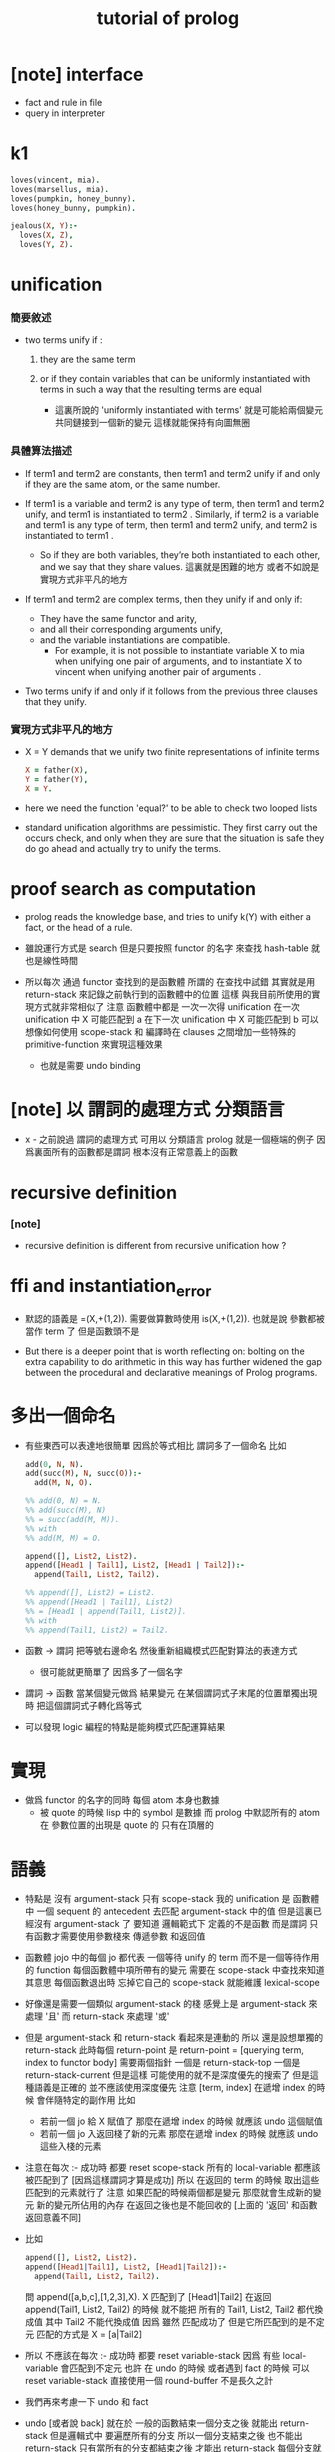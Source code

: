 #+title: tutorial of prolog

* [note] interface

  - fact and rule in file
  - query in interpreter

* k1

  #+begin_src prolog
  loves(vincent, mia).
  loves(marsellus, mia).
  loves(pumpkin, honey_bunny).
  loves(honey_bunny, pumpkin).

  jealous(X, Y):-
    loves(X, Z),
    loves(Y, Z).
  #+end_src

* unification

*** 簡要敘述

    - two terms unify if :

      1. they are the same term

      2. or if they contain variables
         that can be uniformly instantiated with terms
         in such a way that the resulting terms are equal

         - 這裏所說的 'uniformly instantiated with terms'
           就是可能給兩個變元共同鏈接到一個新的變元
           這樣就能保持有向圖無圈

*** 具體算法描述

    - If term1 and term2 are constants,
      then term1 and term2 unify
      if and only if
      they are the same atom,
      or the same number.

    - If term1 is a variable and term2 is any type of term,
      then term1 and term2 unify,
      and term1 is instantiated to term2 .
      Similarly, if term2 is a variable
      and term1 is any type of term,
      then term1 and term2 unify, and term2 is instantiated to term1 .
      - So if they are both variables,
        they’re both instantiated to each other,
        and we say that they share values.
        這裏就是困難的地方
        或者不如說是實現方式非平凡的地方

    - If term1 and term2 are complex terms,
      then they unify if and only if:
      - They have the same functor and arity,
      - and all their corresponding arguments unify,
      - and the variable instantiations are compatible.
        - For example,
          it is not possible to instantiate variable X to mia
          when unifying one pair of arguments,
          and to instantiate X to vincent
          when unifying another pair of arguments .

    - Two terms unify
      if and only if
      it follows from the previous three clauses that they unify.

*** 實現方式非平凡的地方

    - X = Y demands that
      we unify two finite representations of infinite terms
      #+begin_src prolog
      X = father(X),
      Y = father(Y),
      X = Y.
      #+end_src

    - here we need the function 'equal?'
      to be able to check two looped lists

    - standard unification algorithms are pessimistic.
      They first carry out the occurs check,
      and only when they are sure that the situation is safe
      they do go ahead and actually try to unify the terms.

* proof search as computation

  - prolog reads the knowledge base,
    and tries to unify k(Y) with
    either a fact, or the head of a rule.

  - 雖說運行方式是 search
    但是只要按照 functor 的名字 來查找 hash-table
    就也是線性時間

  - 所以每次 通過 functor 查找到的是函數體
    所謂的 在查找中試錯
    其實就是用 return-stack 來記錄之前執行到的函數體中的位置
    這樣 與我目前所使用的實現方式就非常相似了
    注意
    函數體中都是 一次一次得 unification
    在一次 unification 中 X 可能匹配到 a
    在下一次 unification 中 X 可能匹配到 b
    可以想像如何使用 scope-stack
    和 編譯時在 clauses 之間增加一些特殊的 primitive-function
    來實現這種效果
    - 也就是需要 undo binding

* [note] 以 謂詞的處理方式 分類語言

  - x -
    之前說過 謂詞的處理方式 可用以 分類語言
    prolog 就是一個極端的例子
    因爲裏面所有的函數都是謂詞
    根本沒有正常意義上的函數

* recursive definition

*** [note]

    - recursive definition is different from recursive unification
      how ?

* ffi and instantiation_error

  - 默認的語義是
    =(X,+(1,2)).
    需要做算數時使用
    is(X,+(1,2)).
    也就是說
    參數都被當作 term 了
    但是函數頭不是

  - But there is a deeper point that is worth reflecting on:
    bolting on the extra capability
    to do arithmetic in this way
    has further widened the gap
    between the procedural and declarative meanings
    of Prolog programs.

* 多出一個命名

  - 有些東西可以表達地很簡單
    因爲於等式相比
    謂詞多了一個命名
    比如
    #+begin_src prolog
    add(0, N, N).
    add(succ(M), N, succ(O)):-
      add(M, N, O).

    %% add(0, N) = N.
    %% add(succ(M), N)
    %% = succ(add(M, M)).
    %% with
    %% add(M, M) = O.

    append([], List2, List2).
    append([Head1 | Tail1], List2, [Head1 | Tail2]):-
      append(Tail1, List2, Tail2).

    %% append([], List2) = List2.
    %% append([Head1 | Tail1], List2)
    %% = [Head1 | append(Tail1, List2)].
    %% with
    %% append(Tail1, List2) = Tail2.
    #+end_src

  - 函數 -> 謂詞
    把等號右邊命名
    然後重新組織模式匹配對算法的表達方式
    - 很可能就更簡單了
      因爲多了一個名字

  - 謂詞 -> 函數
    當某個變元做爲 結果變元 在某個謂詞式子末尾的位置單獨出現時
    把這個謂詞式子轉化爲等式

  - 可以發現 logic 編程的特點是能夠模式匹配運算結果

* 實現

  - 做爲 functor 的名字的同時
    每個 atom 本身也數據
    - 被 quote 的時候 lisp 中的 symbol 是數據
      而 prolog 中默認所有的 atom 在 參數位置的出現是 quote 的
      只有在頂層的

* 語義

  - 特點是
    沒有 argument-stack
    只有 scope-stack
    我的 unification 是
    函數體中 一個 sequent 的 antecedent 去匹配 argument-stack 中的值
    但是這裏已經沒有 argument-stack 了
    要知道
    邏輯範式下 定義的不是函數 而是謂詞
    只有函數才需要使用參數棧來 傳遞參數 和返回值

  - 函數體 jojo 中的每個 jo
    都代表 一個等待 unify 的 term
    而不是一個等待作用的 function
    每個函數體中項所帶有的變元 需要在 scope-stack 中查找來知道其意思
    每個函數退出時 忘掉它自己的 scope-stack 就能維護 lexical-scope

  - 好像還是需要一個類似 argument-stack 的棧
    感覺上是 argument-stack 來處理 '且'
    而 return-stack 來處理 '或'

  - 但是 argument-stack 和 return-stack 看起來是連動的
    所以
    還是設想單獨的 return-stack
    此時每個 return-point 是
    return-point = [querying term, index to functor body]
    需要兩個指針
    一個是 return-stack-top
    一個是 return-stack-current
    但是這樣 可能使用的就不是深度優先的搜索了
    但是這種語義是正確的 並不應該使用深度優先
    注意 [term, index]
    在遞增 index 的時候 會伴隨特定的副作用
    比如
    - 若前一個 jo 給 X 賦值了
      那麼在遞增 index 的時候 就應該 undo 這個賦值
    - 若前一個 jo 入返回棧了新的元素
      那麼在遞增 index 的時候 就應該 undo 這些入棧的元素

  - 注意在每次 :- 成功時 都要 reset scope-stack
    所有的 local-variable 都應該被匹配到了 [因爲這樣謂詞才算是成功]
    所以 在返回的 term 的時候 取出這些匹配到的元素就行了
    注意
    如果匹配的時候兩個都是變元 那麼就會生成新的變元
    新的變元所佔用的內存 在返回之後也是不能回收的
    [上面的 '返回' 和函數返回意義不同]

  - 比如
    #+begin_src prolog
    append([], List2, List2).
    append([Head1|Tail1], List2, [Head1|Tail2]):-
      append(Tail1, List2, Tail2).
    #+end_src
    問 append([a,b,c],[1,2,3],X).
    X 匹配到了 [Head1|Tail2]
    在返回 append(Tail1, List2, Tail2) 的時候
    就不能把 所有的 Tail1, List2, Tail2 都代換成值
    其中 Tail2 不能代換成值
    因爲 雖然 匹配成功了
    但是它所匹配到的是不定元
    匹配的方式是
    X = [a|Tail2]

  - 所以
    不應該在每次 :- 成功時 都要 reset variable-stack
    因爲
    有些 local-variable 會匹配到不定元
    也許
    在 undo 的時候 或者遇到 fact 的時候
    可以 reset variable-stack
    直接使用一個 round-buffer 不是長久之計

  - 我們再來考慮一下 undo 和 fact

  - undo [或者說 back]
    就在於
    一般的函數結束一個分支之後 就能出 return-stack
    但是邏輯式中 要遍歷所有的分支
    所以一個分支結束之後 也不能出 return-stack
    只有當所有的分支都結束之後 才能出 return-stack
    每個分支就是一個 jo
    當 k(X):-f(X),g(X). 匹配成功
    而把 f(X),g(X) 作爲 goal 入 goal-stack 之前
    要先入 goal-stack 一個收尾 jojo
    當作爲 goal 的兩個 jojo [ f(X) 和 g(X) ] 結束之後

* k 的例子

*** define

    #+begin_src scheme
    (define
      (f a)
      (f b))
    (define
      (g a)
      (g b))
    (define
      (h b))
    (define
      (k :x <-
         (f :x)
         (g :x)
         (h :x)))
    #+end_src

*** ><

    #+begin_src scheme
    (goal: (k :y))

    (variable-stack:
      :y ?)
    (unify: #1#
      (k :x <-
         (f :x)
         (g :x)
         (h :x)))
    (variable-stack:
      :y :y:x
      ------
      #1#
      :y :y:x
      :y:x ?)

    (goal: #1#
      (f :x)
      (g :x)
      (h :x))
    (unify: (f a))
    (variable-stack:
      :y :y:x
      ------
      #1#
      :y :y:x
      :y:x a)
    #+end_src

* back

  - back 時
    sub-goal 的撤銷是用過 pop goal-stack 實現的
    但是
    back 時
    unify 的撤銷 卻不可以用 pop 實現

* k 的例子 更嵌套

*** defind

    #+begin_src scheme
    (define
      (f a)
      (f b)
      (f c))

    (define
      (g a)
      (g b))

    (define
      (h :x <-
         (f :x)
         (g :x)))

    (define
      (k :x <-
         (f :x)
         (g :x)
         (h :x)))
    #+end_src

*** #0#

    #+begin_src scheme
    (goal: #0#
      (<and>
       [(k :y)
        (<or> #1#
         (k :x <-
            (f :x)
            (g :x)
            (h :x)))]))
    (variable-stack:
      ------
      #0#
      :y :y:x
      ------
      #1#
      :x :y:x
      :y:x ?)
    #+end_src

*** #1#

    #+begin_src scheme
    (goal: #1#
      (<and>
       [(f :x)
        (<or>
         (f a)
         (f b)
         (f c))]
       [(g :x)
        (<or>
         (g a)
         (g b))]
       [(h :x)
        (<or>
         (h :x <-
            (f :x)
            (g :x)))]))
    (variable-stack:
      ------
      #0#
      :y :y:x
      ------
      #1#
      :x :y:x
      :y:x a)
    #+end_src

*** #2#

    #+begin_src scheme
    (goal: #2#
      ([(f :x)
        ((f a)
         <or>
         (f b)
         (f c))]
       <and>
       [(g :x)
        (<or>
         (g a)
         (g b))]
       [(h :x)
        (<or>
         (h :x <-
            (f :x)
            (g :x)))]))
    (variable-stack:
      ------
      #0#
      :y :y:x
      ------
      #1#
      :x :y:x
      :y:x a)
    #+end_src

*** #3#

    #+begin_src scheme
    (goal: #3#
      ([(f :x)
        ((f a)
         <or>
         (f b)
         (f c))]
       [(g :x)
        ((g a)
         <or>
         (g b))]
       <and>
       [(h :x)
        (<or> #3#
         (h :x <-
            (f :x)
            (g :x)))]))
    (variable-stack:
      ------
      #0#
      :y :y:x
      ------
      #1#
      :x :y:x
      :y:x a
      ------
      #3#
      :x :x#1)
    #+end_src

*** #4#

    #+begin_src scheme
    (goal: #4#
      ([(f :x)
        ((f a)
         <or>
         (f b)
         (f c))]
       [(g :x)
        ((g a)
         <or>
         (g b))]
       <and>
       [(h :x)
        ((h :x <-
            (f :x)
            (g :x))
         <or>)])
      ------
      (<and>
       [(f :x)
        <or>
        ...]
       [(g :x)
        <or>
        ...]))

    (variable-stack:
      ------
      #0#
      :y :y:x
      ------
      #1#
      :x :y:x
      :y:x a
      ------
      #3#
      :x :x#1)
    #+end_src

*** [note]

    - 只有當所有的指針都到盡頭了都沒有匹配到
      才算是失敗了

    - 注意
      <and> 和 <or> 這兩個指針
      所指向都 都是編譯好的 jo 內的數組
      <and> 顯然是如此
      <or> 也顯然是如此
      如果全都使用 jo 內部靜態的數據 就可以不返回結構化的數據了
      所有 結構化的數據 都是靜態的

    - 這樣說是不對的
      遇到 ':-' 或 '<-' 的時候
      還是需要返回新的值的
      比如 開始匹配的時候所使用的 k(Y)
      就不同於謂詞體中所出現的 or 分支 k(X) 等等

    - 已經可以着手實現了

* lispy

  - play
    #+begin_src scheme
    (append () :list2 :list2)
    (append (cons :head1 :tail1) :list2 (cons :head1 :tail2) <-
            (append :tail1 :list2 :tail2))

    (goal:
      (append (list a b c) (list 1 2 3) :x))
    (variable-stack:
      :x -- ?)

    (unify:
      (append (cons :head1 :tail1) :list2 (cons :head1 :tail2)))
    (variable-stack:
      :x -- (cons a :tail2)
      :head1 -- a
      :tail1 -- (list b c)
      :list2 -- (list 1 2 3)
      :tail2 -- ?)

    (note:
      此時需要複製壓縮了
      但是 複製壓縮 的依據 看來有兩個
      一個是 :x
      一個是 新返回的
      (goal:
        (append (list b c) (list 1 2 3) :tail2)))

    (goal:
      (append (list b c) (list 1 2 3) :tail2))
    (variable-stack:
      :x -- (cons a :tail2)
      :tail2 -- ?)

    (unify:
      (append (cons :head1 :tail1) :list2 (cons :head1 :tail2)))
    (variable-stack:
      :x -- (cons a :tail2)
      :tail2 -- (cons b :tail2)
      ------
      :head1 -- b
      :tail1 -- (list c)
      :list2 -- (list 1 2 3)
      :tail2 -- ?)

    (goal:
      (append (list c) (list 1 2 3) :tail2))
    (variable-stack:
      :x -- (cons a :tail2)
      :tail2 -- (cons b :tail2)
      ------
      :tail2 -- ?)
    #+end_src

* 討論 <2015-12-24>

  - x -
    上面的 :tail2 不能代換成值 的原因是
    unify 的時候 它沒有匹配到確定的值
    匹配的方式是
    :x = (cons a :tail2)
    :tail2 的不確定性來源於 :x
    但是 完整的信息卻是保存在 :x 中的
    當看 :tail2 的時候 是不能知道爲什麼這個元素是不確定的

  - k -
    那麼能不能反過來編碼
    把 unify 的方式
    :x = (cons a :tail2)
    轉化爲
    :tail2 = (equal :x (cons a -))
    這樣當 :tail2 確定了的時候
    就能順次去確定 :x

  - x -
    總之在編碼這些信息的時候
    如果使用一些技巧 看來就是可能有利於垃圾回收器的
    又比如 我們可以通過生成共同引用
    使得 從 :x 開始 也能獲得獲得全部的信息
    需要 編碼的 unify 是
    :x = (cons a :tail2)
    此時可以生成公共引用點 (= :x (cons a :tail2))
    然後
    (:x (= :x (cons a :tail2)))
    (:tail2 (= :x (cons a :tail2)))
    比如
    :x = :y
    (:x (= :x :y))
    (:y (= :x :y))
    注意
    只有在做 unify 的時候
    才有機會生成這種相互引用的編碼

* lispy

  #+begin_src scheme
  (append () :list2 :list2)
  (append (cons :head1 :tail1) :list2 (cons :head1 :tail2) <-
          (append :tail1 :list2 :tail2))

  ------

  (goal:
    (append (list a b c) (list 1 2 3) :x))
  (variable-stack:
    :x ?)
  (unify:
    (append (cons :head1 :tail1) :list2 (cons :head1 :tail2) <-
            (append :tail1 :list2 :tail2)))
  (variable-stack:
    :x (= :x (cons a :tail2))
    :head1 a
    :tail1 (list b c)
    :list2 (list 1 2 3)
    :tail2 (= :x (cons a :tail2)))
  (new-goal:
    (append (list b c) (list 1 2 3) :tail2))
  (variable-stack:
    ;; copy to conjugate
    :x (= :x (cons a :tail2))
    :tail2 (= :x (cons a :tail2)))
  (unify:
    (append (cons :head1 :tail1) :list2 (cons :head1 :tail2) <-
            (append :tail1 :list2 :tail2)))
  (variable-stack:
    :x:1 (= :x:1 (cons a :tail2:1))
    :tail2:1 (= :x:1 (cons a :tail2:1)) (= :tail2:1 (cons b :tail2:2))
    ------
    :head1 b
    :tail1 (list c)
    :list2 (list 1 2 3)
    :tail2:2 (= :tail2:1 (cons b :tail2:2)))
  (new-goal:
    (append (list c) (list 1 2 3) :tail2))
  (variable-stack:
    ;; copy to conjugate
    :x:1 (= :x:1 (cons a :tail2:1))
    :tail2:1 (= :x:1 (cons a :tail2:1)) (= :tail2:1 (cons b :tail2:2))
    :tail2:2 (= :tail2:1 (cons b :tail2:2)))
  #+end_src

* 回收內存的時機

*** [note]

    - 起初我想 回收內存應該激進 每次函數退除的時候都應該回收

    - 之後我想 回收內存的時機應該延遲

    - 最後我發現 根本不需要回收 local-variable 的內存
      只要使用一個很大的 round-buffer 就可以了
      假設沒有一個單獨的循環或者遞歸會使用到這麼多的內存就行了

    - 注意
      在 cicada-language 的類型檢查中也有同樣的問題
      也可以使用同樣的處理方式

*** define

    #+begin_src scheme
    (define
      (append () :list2 :list2)
      (append (cons :head1 :tail1) :list2 (cons :head1 :tail2) <-
              (append :tail1 :list2 :tail2)))
    #+end_src

*** #0#

    #+begin_src scheme
    (goal: #0#
      (<and>
       [(append (list a b c) (list 1 2 3) :x)
        ((append () :list2 :list2)
         <or> #1#
         (append (cons :head1 :tail1) :list2 (cons :head1 :tail2) <-
                 (append :tail1 :list2 :tail2)))]))
    (variable-stack:
      ------
      #0#
      :x (cons a :tail2)
      ------
      #1#
      :head1 a
      :tail1 (list b c)
      :list2 (list 1 2 3)
      :tail2 ?)
    #+end_src

*** #1#

    #+begin_src scheme
    (goal: #1#
      (<and>
       [(append (list b c) (list 1 2 3) :tail2)
        ((append () :list2 :list2)
         <or> #2#
         (append (cons :head1 :tail1) :list2 (cons :head1 :tail2) <-
                 (append :tail1 :list2 :tail2)))]))
    (variable-stack:
      ------
      #0#
      :x (cons a :tail2#1)
      ------
      #1#
      :head1 a
      :tail1 (list b c)
      :list2 (list 1 2 3)
      :tail2 (cons b :tail2#2)
      ------
      #2#
      :head1 b
      :tail1 (list c)
      :list2 (list 1 2 3)
      :tail2 ?)
    #+end_src

*** #2#

    #+begin_src scheme
    (goal: #2#
      (<and>
       [(append (list c) (list 1 2 3) :tail2)
        ((append () :list2 :list2)
         <or> #3#
         (append (cons :head1 :tail1) :list2 (cons :head1 :tail2) <-
                 (append :tail1 :list2 :tail2)))]))
    (variable-stack:
      ------
      #0#
      :x (cons a :tail2#1)
      ------
      #1#
      :head1 a
      :tail1 (list b c)
      :list2 (list 1 2 3)
      :tail2 (cons b :tail2#2)
      ------
      #2#
      :head1 b
      :tail1 (list c)
      :list2 (list 1 2 3)
      :tail2 (cons c :tail2#3)
      ------
      #3#
      :head1 c
      :tail1 ()
      :list2 (list 1 2 3)
      :tail2 ?)
    #+end_src

*** #3#

    #+begin_src scheme
    (goal: #3#
      (<and>
       [(append () (list 1 2 3) :tail2)
        (<or> #4#
         (append () :list2 :list2)
         (append (cons :head1 :tail1) :list2 (cons :head1 :tail2) <-
                 (append :tail1 :list2 :tail2)))]))
    (variable-stack:
      ------
      #0#
      :x (cons a :tail2#1)
      ------
      #1#
      :head1 a
      :tail1 (list b c)
      :list2 (list 1 2 3)
      :tail2 (cons b :tail2#2)
      ------
      #2#
      :head1 b
      :tail1 (list c)
      :list2 (list 1 2 3)
      :tail2 (cons c :tail2#3)
      ------
      #3#
      :head1 c
      :tail1 ()
      :list2 (list 1 2 3)
      :tail2 (list 1 2 3)
      ------
      #4#
      :list2 (list 1 2 3))
    #+end_src

* 實現 <2015-12-25>

  - x -
    感覺最大的題已經解決了
    我們再來細化一下實現方式

  - k -
    我們回到我們以前的 jojo 術語吧
    因爲這裏已經不是 函數體 而是 謂詞體 了

  - x -
    那麼 jojo 中的每個 jo 都是一個等待 unify 的謂詞 term
    在 prolog 教程的指導下 已經知道如何實現 unify 了
    看來難點在於 這裏的運算流程需要 undo
    此次的優勢是 我們直接使用 scheme 中的 vector
    而不使用底層的 byte-vector [byte-array] 了

* unification

  - x -
    其實
    不光是在 back 的時候
    需要記錄信息以 undo variable-instantiation
    [variable-substitution]
    用 variable-stack 來實現 unification 算法的時候
    在失敗一般的 unification 失敗的時候
    都要做 undo
    以使得某個 term 之後還能被用於下次的 unification
    我還發現
    在分類 unification 的時候所說的
    higher-order unification
    syntactical unification
    semantical unification
    其中 higher-order unification
    是 semantical unification 的特殊情況
    此時 關於 semantical 的就是 函數作用

* predicate-term & predicate-formal-term

  - x -
    注意 predicate-formal-term 是純粹靜態的 [純粹語法的]
    計算的時候 goal-stack 的一個 and-list 中
    所保存的不是這種 predicate-formal-term
    而是 predicate-term
    需要把其中的 formal-variable [比如 :formal-variable]
    變成 variable-stack 中的地址 [就是 真正的 variable]

  - k -
    如果 undo 是 predicate-term by predicate-term
    那麼只要在 predicate-term 中記錄信息
    就知道如何擦除之前的 variable-instantiation 了

  - x -
    不過看來不是 predicate-term by predicate-term
    undo 信息應該保存在 or-list 裏面
    每個分支之間 應該又 undo-info
    或者說
    只是在每次 or-pointer 的位置保存 undo-info

* 模塊系統

  - x -
    當我們之前爲一個純粹的解釋器做模塊系統的時候
    我們當時的設計是
    不斷修改 hash-table 中 無前綴的名字所對應的函數體
    這些沒有前綴的名字 代表了當前我們能夠引到的東西
    那時 使用的是靜態函數體
    然而現在使用動態函數體了

  - k -
    並且
    因爲是在很高級的動態語言中實現這些
    所以我們可以利用編譯時期的轉換了
    在轉換的時候
    我們需要一個全局變量來告訴我們
    應該如何補全 不帶前綴的名字的模塊前綴
    補全 的時候有兩個位置
    一個是被定義的位置
    一個是作爲定義內容的函數體

  - x -
    我們嘗試在這裏實驗一下我們之前設計的 tag-group
    並且這次就直接用 org-mode
    畢竟這是一個非純粹縮進的語言

  - k -
    也就是說在一個文件之內
    又很多默認的 import

  - x -
    沒錯
    並且用明顯的語法來聲明 helper-function
    使得它們不被 export
    其他的不帶明顯聲明的都是默認的 export

  - k -
    隱藏的搜索 tag-group 機制可能不易於推理程序行爲
    也不利於調整代碼結構順序

  - x -
    import
    import all with prefix
    use
    import local with prefix
    import other without prefix
    同一個文件中
    默認 import 之前的所有 module

* 結構化的數據中的命名

  - x -
    在設計一個數據結構時
    發現有時可以命名
    有時可以匿名
    如何取捨

  - k -
    在 racket 中
    我們可以約定一下
    名的結構化數據
    [需要用 'keyword:' 處理的]
    就用 list 的 pattern 來實現
    無的結構化數據
    就用單純的 vector 來實現
    這還沒有解決具體設計數據結構的時候應該如何選擇的問題
    但是 可以維持我們代碼的一致性

* query 的回答 <2016-01-03>

  - x -
    所收集到的信息可能還需要整理之後
    才能 report

* backtracking

  - chronological backtracking
    the latest choice at the moment of failure is reexamined first

* goal tree

  - node
    and-vector

  - possible sub-node
    sequent in and-element
    only for the and-element that is rule
    but not fact

  - change of sub-node
    change the or-curser in the and-element

  - a stack is uesd to help the tree

  - the state is always ready to go next step

  - goal-stack only stores and-vector
    whose and-cursor is not at the end

  - if or-curser is at the end
    and you still wish to step
    it moves the and-cursor back and loop
